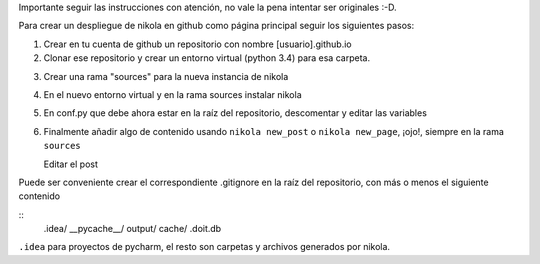 .. title: Desplegar nikola en github
.. slug: desplegar-nikola-en-github
.. date: 2014-09-01 22:39:11 UTC-05:30
.. tags: 
.. link: 
.. description: 
.. type: text

Importante seguir las instrucciones con atención, no vale la pena intentar ser
originales :-D.

Para crear un despliegue de nikola en github como página principal seguir los
siguientes pasos:


1. Crear en tu cuenta de github un repositorio con nombre [usuario].github.io

2. Clonar ese repositorio y crear un entorno virtual (python 3.4) para
   esa carpeta.

.. code-block::shell

   $ git clone https://github.com/[usuario]/[usuario].github.io.git
   $ mkvirtualenv -p /usr/bin/python3 [usuario].github.io # Necesitas tener virtualenvwrapper
   $ cd [usuario].github.io.git

3. Crear una rama "sources" para la nueva instancia de nikola

.. code-block::shell

   $ touch README.md # necesitas al menos un commit
   $ git add README.md
   $ git commit REAME.md -m "Initial commit"
   $ git branch sources # la rama con los fuentes de nikola
   $ git checkout sources # ahora trabajamos sobre los fuentes

4. En el nuevo entorno virtual y en la rama sources instalar nikola

.. code-block::shell

   $ pip install nikola
   $ nikola init ./

5. En conf.py que debe ahora estar en la raíz del repositorio, descomentar y
   editar las variables

.. code-block::python

   GITHUB_SOURCE_BRANCH = 'sources'
   GITHUB_DEPLOY_BRANCH = 'master'

6. Finalmente añadir algo de contenido usando ``nikola new_post`` o
   ``nikola new_page``, ¡ojo!, siempre en la rama ``sources``

   Editar el post

.. code-block::shell

   $ git add posts/[nuevo_post].rst
   $ git commit -a "Add [nuevo_post]"
   $ nikola github_deploy

Puede ser conveniente crear el correspondiente .gitignore en la raíz del
repositorio, con más o menos el siguiente contenido

::
   .idea/
   __pycache__/
   output/
   cache/
   .doit.db

``.idea`` para proyectos de pycharm, el resto son carpetas y archivos generados
por nikola.